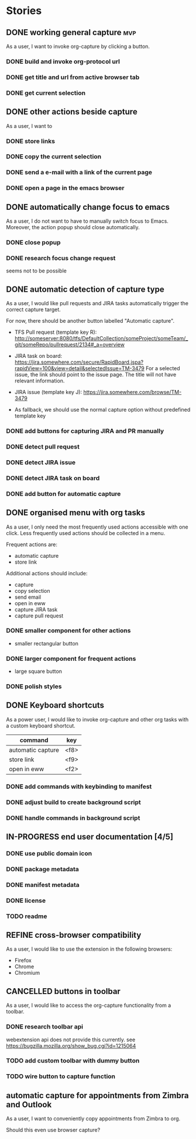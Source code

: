 #+TODO: REFINE TODO IN-PROGRESS | DONE
#+TODO: BLOCKED | CANCELLED

* Stories
** DONE working general capture                                           :mvp:
As a user, I want to invoke org-capture by clicking a button.
*** DONE build and invoke org-protocol url
*** DONE get title and url from active browser tab
*** DONE get current selection
** DONE other actions beside capture
As a user, I want to
*** DONE store links
*** DONE copy the current selection
*** DONE send a e-mail with a link of the current page
*** DONE open a page in the emacs browser
** DONE automatically change focus to emacs
As a user, I do not want to have to manually switch focus to Emacs. Moreover, the action popup should close automatically.
*** DONE close popup
*** DONE research focus change request
seems not to be possible
** DONE automatic detection of capture type
As a user, I would like pull requests and JIRA tasks automatically trigger the correct capture target. 

For now, there should be another button labelled "Automatic capture".

+ TFS Pull request (template key R): [[http://someserver:8080/tfs/DefaultCollection/someProject/someTeam/_git/someRepo/pullrequest/2134#_a=overview]]

+ JIRA task on board:
  [[https://jira.somewhere.com/secure/RapidBoard.jspa?rapidView=100&view=detail&selectedIssue=TM-3479]]
  For a selected issue, the link should point to the issue page.
  The title will not have relevant information.
  
+ JIRA issue (template key J):
  https://jira.somewhere.com/browse/TM-3479

+ As fallback, we should use the normal capture option without predefined template key
*** DONE add buttons for capturing JIRA and PR manually
*** DONE detect pull request
*** DONE detect JIRA issue
*** DONE detect JIRA task on board
*** DONE add button for automatic capture
** DONE organised menu with org tasks
As a user, I only need the most frequently used actions accessible with one click. Less frequently used actions should be collected in a menu.

Frequent actions are:
+ automatic capture
+ store link

Additional actions should include:
+ capture
+ copy selection
+ send email
+ open in eww
+ capture JIRA task
+ capture pull request
*** DONE smaller component for other actions
+ smaller rectangular button
*** DONE larger component for frequent actions
+ large square button
*** DONE polish styles
** DONE Keyboard shortcuts
As a power user, I would like to invoke org-capture and other org tasks with a custom keyboard shortcut.

| command           | key    |
|-------------------+--------|
| automatic capture | <f8>   |
| store link        | <f9>   |
| open in eww       | <f2>   |

*** DONE add commands with keybinding to manifest
*** DONE adjust build to create background script
*** DONE handle commands in background script
** IN-PROGRESS end user documentation [4/5]
*** DONE use public domain icon
*** DONE package metadata
*** DONE manifest metadata
*** DONE license
*** TODO readme
** REFINE cross-browser compatibility
As a user, I would like to use the extension in the following browsers:
+ Firefox
+ Chrome
+ Chromium
** CANCELLED buttons in toolbar
As a user, I would like to access the org-capture functionality from a toolbar.
*** DONE research toolbar api
webextension api does not provide this currently. see https://bugzilla.mozilla.org/show_bug.cgi?id=1215064
*** TODO add custom toolbar with dummy button
*** TODO wire button to capture function
** automatic capture for appointments from Zimbra and Outlook
As a user, I want to conveniently copy appointments from Zimbra to org.

Should this even use browser capture?
